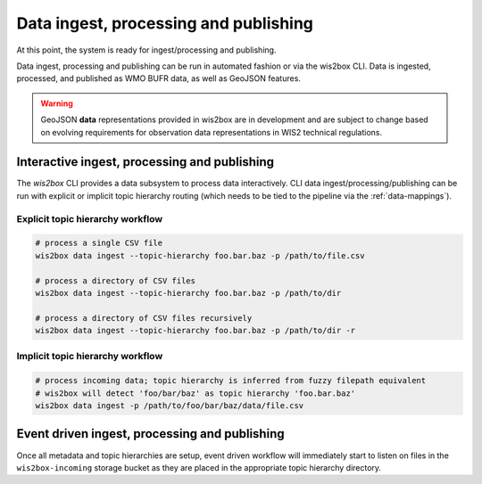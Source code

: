 .. _data-ingest-processing-and-publishing:

Data ingest, processing and publishing
======================================

At this point, the system is ready for ingest/processing and publishing.

Data ingest, processing and publishing can be run in automated fashion or via
the wis2box CLI. Data is ingested, processed, and published as WMO BUFR data,
as well as GeoJSON features.

.. warning::
   GeoJSON **data** representations provided in wis2box are in development and
   are subject to change based on evolving requirements for observation data
   representations in WIS2 technical regulations.

Interactive ingest, processing and publishing
---------------------------------------------

The `wis2box` CLI provides a data subsystem to process data interactively. CLI
data ingest/processing/publishing can be run with explicit or implicit topic
hierarchy routing (which needs to be tied to the pipeline via the :ref:`data-mappings`).

Explicit topic hierarchy workflow
^^^^^^^^^^^^^^^^^^^^^^^^^^^^^^^^^

.. code-block:: bash

   # process a single CSV file
   wis2box data ingest --topic-hierarchy foo.bar.baz -p /path/to/file.csv

   # process a directory of CSV files
   wis2box data ingest --topic-hierarchy foo.bar.baz -p /path/to/dir

   # process a directory of CSV files recursively
   wis2box data ingest --topic-hierarchy foo.bar.baz -p /path/to/dir -r


Implicit topic hierarchy workflow
^^^^^^^^^^^^^^^^^^^^^^^^^^^^^^^^^

.. code-block:: bash

   # process incoming data; topic hierarchy is inferred from fuzzy filepath equivalent
   # wis2box will detect 'foo/bar/baz' as topic hierarchy 'foo.bar.baz'
   wis2box data ingest -p /path/to/foo/bar/baz/data/file.csv


Event driven ingest, processing and publishing
----------------------------------------------

Once all metadata and topic hierarchies are setup, event driven workflow
will immediately start to listen on files in the ``wis2box-incoming`` storage bucket as they are
placed in the appropriate topic hierarchy directory.
